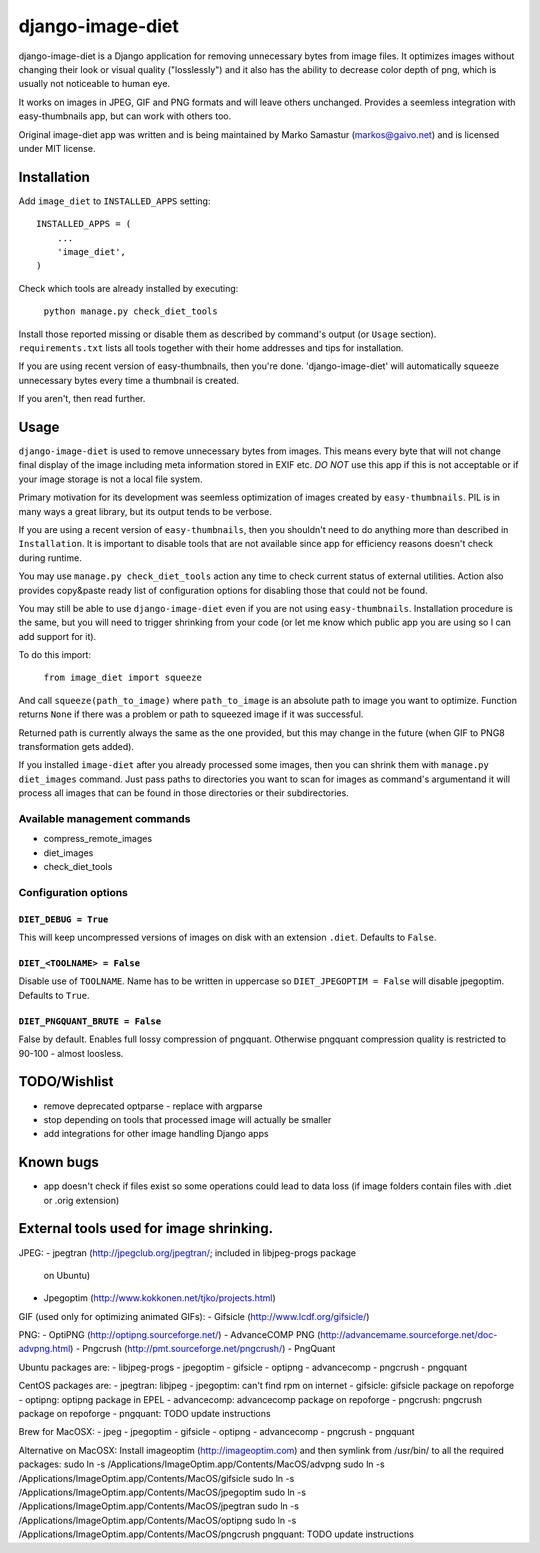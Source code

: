 ==========
django-image-diet
==========

.. image:: https://d2weczhvl823v0.cloudfront.net/ArabellaTech/django-image-diet/trend.png
   :alt: Bitdeli badge
   :target: https://bitdeli.com/free

django-image-diet is a Django application for removing unnecessary bytes from image
files.  It optimizes images without changing their look or visual quality
("losslessly") and it also has the ability to decrease color depth of png, which is usually not noticeable to human eye.

It works on images in JPEG, GIF and PNG formats and will leave others
unchanged. Provides a seemless integration with easy-thumbnails app, but can
work with others too.

Original image-diet app was written and is being maintained by Marko Samastur (markos@gaivo.net)
and is licensed under MIT license.


Installation
============
Add ``image_diet`` to ``INSTALLED_APPS`` setting::

    INSTALLED_APPS = (
        ...
        'image_diet',
    )

Check which tools are already installed by executing:

    ``python manage.py check_diet_tools``

Install those reported missing or disable them as described by command's
output (or ``Usage`` section). ``requirements.txt`` lists all tools together
with their home addresses and tips for installation.

If you are using recent version of easy-thumbnails, then you're done.
'django-image-diet' will automatically squeeze unnecessary bytes every time
a thumbnail is created.

If you aren't, then read further.


Usage
=====
``django-image-diet`` is used to remove unnecessary bytes from images. This means
every byte that will not change final display of the image including meta
information stored in EXIF etc. *DO NOT* use this app if this is not
acceptable or if your image storage is not a local file system.

Primary motivation for its development was seemless optimization of images
created by ``easy-thumbnails``. PIL is in many ways a great library, but its
output tends to be verbose.

If you are using a recent version of ``easy-thumbnails``, then you shouldn't
need to do anything more than described in ``Installation``. It is important
to disable tools that are not available since app for efficiency reasons
doesn't check during runtime.

You may use ``manage.py check_diet_tools`` action any time to check current
status of external utilities. Action also provides copy&paste ready list of
configuration options for disabling those that could not be found.

You may still be able to use ``django-image-diet`` even if you are not using
``easy-thumbnails``. Installation procedure is the same, but you will need
to trigger shrinking from your code (or let me know which public app you are
using so I can add support for it).

To do this import:

    ``from image_diet import squeeze``

And call ``squeeze(path_to_image)`` where ``path_to_image`` is an absolute
path to image you want to optimize. Function returns ``None`` if there was a
problem or path to squeezed image if it was successful.

Returned path is currently always the same as the one provided, but this may
change in the future (when GIF to PNG8 transformation gets added).

If you installed ``image-diet`` after you already processed some images, then
you can shrink them with ``manage.py diet_images`` command. Just pass paths
to directories you want to scan for images as command's argumentand it will
process all images that can be found in those directories or their
subdirectories.


Available management commands
-----------------------------
- compress_remote_images
- diet_images
- check_diet_tools

Configuration options
---------------------
``DIET_DEBUG = True``
~~~~~~~~~~~~~~~~~~~~~
This will keep uncompressed versions of images on disk with
an extension ``.diet``. Defaults to ``False``.

``DIET_<TOOLNAME> = False``
~~~~~~~~~~~~~~~~~~~~~~~~~~~
Disable use of ``TOOLNAME``. Name has to be written in uppercase so
``DIET_JPEGOPTIM = False`` will disable jpegoptim. Defaults to ``True``.

``DIET_PNGQUANT_BRUTE = False``
~~~~~~~~~~~~~~~~~~~~~~~~~~~~~~~
False by default. Enables full lossy compression of pngquant. Otherwise 
pngquant compression quality is restricted to 90-100 - almost loosless.

TODO/Wishlist
=============
- remove deprecated optparse - replace with argparse
- stop depending on tools that processed image will actually be smaller
- add integrations for other image handling Django apps

Known bugs
==========
- app doesn't check if files exist so some operations could lead
  to data loss (if image folders contain files with .diet or .orig extension)


External tools used for image shrinking.
========================================

JPEG:
- jpegtran (http://jpegclub.org/jpegtran/; included in libjpeg-progs package
  on Ubuntu)
- Jpegoptim (http://www.kokkonen.net/tjko/projects.html)

GIF (used only for optimizing animated GIFs):
- Gifsicle (http://www.lcdf.org/gifsicle/)

PNG:
- OptiPNG (http://optipng.sourceforge.net/)
- AdvanceCOMP PNG (http://advancemame.sourceforge.net/doc-advpng.html)
- Pngcrush (http://pmt.sourceforge.net/pngcrush/)
- PngQuant

Ubuntu packages are:
- libjpeg-progs
- jpegoptim
- gifsicle
- optipng
- advancecomp
- pngcrush
- pngquant

CentOS packages are:
- jpegtran: libjpeg
- jpegoptim: can't find rpm on internet
- gifsicle: gifsicle package on repoforge
- optipng: optipng package in EPEL
- advancecomp: advancecomp package on repoforge
- pngcrush: pngcrush package on repoforge
- pngquant: TODO update instructions

Brew for MacOSX:
- jpeg
- jpegoptim
- gifsicle
- optipng
- advancecomp
- pngcrush
- pngquant

Alternative on MacOSX:
Install imageoptim (http://imageoptim.com) and then symlink from /usr/bin/
to all the required packages:
sudo ln -s /Applications/ImageOptim.app/Contents/MacOS/advpng
sudo ln -s /Applications/ImageOptim.app/Contents/MacOS/gifsicle
sudo ln -s /Applications/ImageOptim.app/Contents/MacOS/jpegoptim
sudo ln -s /Applications/ImageOptim.app/Contents/MacOS/jpegtran
sudo ln -s /Applications/ImageOptim.app/Contents/MacOS/optipng
sudo ln -s /Applications/ImageOptim.app/Contents/MacOS/pngcrush
pngquant: TODO update instructions


